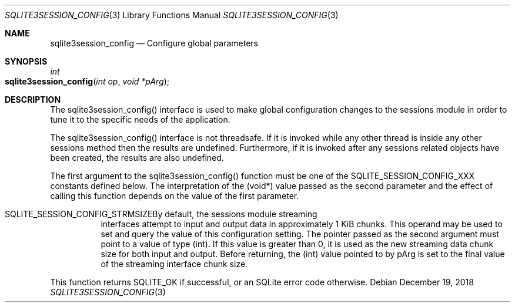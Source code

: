 .Dd December 19, 2018
.Dt SQLITE3SESSION_CONFIG 3
.Os
.Sh NAME
.Nm sqlite3session_config
.Nd Configure global parameters
.Sh SYNOPSIS
.Ft int 
.Fo sqlite3session_config
.Fa "int op"
.Fa "void *pArg"
.Fc
.Sh DESCRIPTION
The sqlite3session_config() interface is used to make global configuration
changes to the sessions module in order to tune it to the specific
needs of the application.
.Pp
The sqlite3session_config() interface is not threadsafe.
If it is invoked while any other thread is inside any other sessions
method then the results are undefined.
Furthermore, if it is invoked after any sessions related objects have
been created, the results are also undefined.
.Pp
The first argument to the sqlite3session_config() function must be
one of the SQLITE_SESSION_CONFIG_XXX constants defined below.
The interpretation of the (void*) value passed as the second parameter
and the effect of calling this function depends on the value of the
first parameter.
.Bl -tag -width Ds
.It SQLITE_SESSION_CONFIG_STRMSIZEBy default, the sessions module streaming
interfaces attempt to input and output data in approximately 1 KiB
chunks.
This operand may be used to set and query the value of this configuration
setting.
The pointer passed as the second argument must point to a value of
type (int).
If this value is greater than 0, it is used as the new streaming data
chunk size for both input and output.
Before returning, the (int) value pointed to by pArg is set to the
final value of the streaming interface chunk size.
.El
.Pp
This function returns SQLITE_OK if successful, or an SQLite error code
otherwise.
